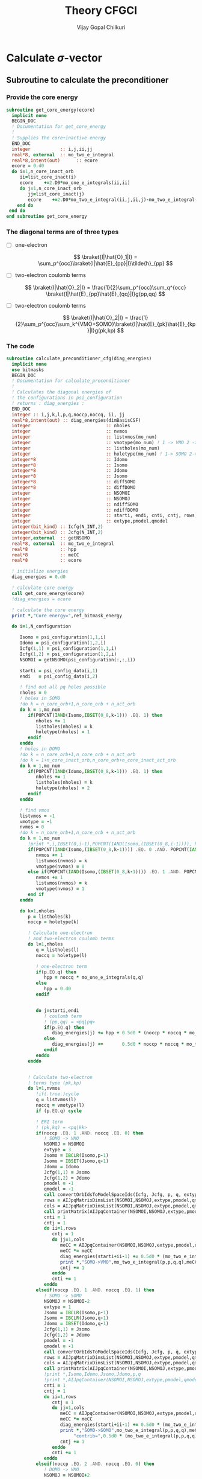 # -*- mode:org -*-
#+TITLE: Theory CFGCI
#+AUTHOR: Vijay Gopal Chilkuri
#+EMAIL: vijay.gopal.c@gmail.com
#+OPTIONS: toc:t
#+LATEX_CLASS: article
#+LATEX_HEADER: \usepackage{tabularx}
#+LATEX_HEADER: \usepackage{braket}
#+LATEX_HEADER: \usepackage{minted}

* Calculate \(\sigma\)-vector

** Subroutine to calculate the preconditioner

*** Provide the core energy

#+begin_src f90 :main no :tangle cfgCI.irp.f
subroutine get_core_energy(ecore)
  implicit none
  BEGIN_DOC
  ! Documentation for get_core_energy
  !
  ! Supplies the core+inactive energy
  END_DOC
  integer           :: i,j,ii,jj
  real*8, external  :: mo_two_e_integral
  real*8,intent(out)      :: ecore
  ecore = 0.d0
  do i=1,n_core_inact_orb
     ii=list_core_inact(i)
     ecore    +=2.D0*mo_one_e_integrals(ii,ii)
     do j=1,n_core_inact_orb
        jj=list_core_inact(j)
        ecore    +=2.D0*mo_two_e_integral(ii,j,ii,j)-mo_two_e_integral(ii,j,jj,i)
    end do
 end do
end subroutine get_core_energy

#+end_src

*** The diagonal terms are of three types

- [ ] one-electron

  \[
  \braket{I|\hat{O}_1|I} = \sum_p^{occ}\braket{I|\hat{E}_{pp}|I}\tilde{h}_{pp}
  \]

- [ ] two-electron coulomb terms

  \[
  \braket{I|\hat{O}_2|I} = \frac{1}{2}\sum_p^{occ}\sum_q^{occ} \braket{I|\hat{E}_{pp}\hat{E}_{qq}|I}g(pp,qq)
  \]

- [ ] two-electron coulomb terms

  \[
  \braket{I|\hat{O}_2|I} = \frac{1}{2}\sum_p^{occ}\sum_k^{VMO+SOMO}\braket{I|\hat{E}_{pk}\hat{E}_{kp}|I}g(pk,kp)
  \]

*** The code

#+begin_src f90 :main no :tangle cfgCI.irp.f
subroutine calculate_preconditioner_cfg(diag_energies)
  implicit none
  use bitmasks
  BEGIN_DOC
  ! Documentation for calculate_preconditioner
  !
  ! Calculates the diagonal energies of
  ! the configurations in psi_configuration
  ! returns : diag_energies :
  END_DOC
  integer :: i,j,k,l,p,q,noccp,noccq, ii, jj
  real*8,intent(out) :: diag_energies(dimBasisCSF)
  integer                            :: nholes
  integer                            :: nvmos
  integer                            :: listvmos(mo_num)
  integer                            :: vmotype(mo_num) ! 1 -> VMO 2 -> SOMO
  integer                            :: listholes(mo_num)
  integer                            :: holetype(mo_num) ! 1-> SOMO 2->DOMO
  integer*8                          :: Idomo
  integer*8                          :: Isomo
  integer*8                          :: Jdomo
  integer*8                          :: Jsomo
  integer*8                          :: diffSOMO
  integer*8                          :: diffDOMO
  integer                            :: NSOMOI
  integer                            :: NSOMOJ
  integer                            :: ndiffSOMO
  integer                            :: ndiffDOMO
  integer                            :: starti, endi, cnti, cntj, rows,cols
  integer                            :: extype,pmodel,qmodel
  integer(bit_kind) :: Icfg(N_INT,2)
  integer(bit_kind) :: Jcfg(N_INT,2)
  integer,external  :: getNSOMO
  real*8, external  :: mo_two_e_integral
  real*8            :: hpp
  real*8            :: meCC
  real*8            :: ecore

  ! initialize energies
  diag_energies = 0.d0

  ! calculate core energy
  call get_core_energy(ecore)
  !diag_energies = ecore

  ! calculate the core energy
  print *,"Core energy=",ref_bitmask_energy

  do i=1,N_configuration

     Isomo = psi_configuration(1,1,i)
     Idomo = psi_configuration(1,2,i)
     Icfg(1,1) = psi_configuration(1,1,i)
     Icfg(1,2) = psi_configuration(1,2,i)
     NSOMOI = getNSOMO(psi_configuration(:,:,i))

     starti = psi_config_data(i,1)
     endi   = psi_config_data(i,2)

     ! find out all pq holes possible
     nholes = 0
     ! holes in SOMO
     !do k = n_core_orb+1,n_core_orb + n_act_orb
     do k = 1,mo_num
        if(POPCNT(IAND(Isomo,IBSET(0_8,k-1))) .EQ. 1) then
           nholes += 1
           listholes(nholes) = k
           holetype(nholes) = 1
        endif
     enddo
     ! holes in DOMO
     !do k = n_core_orb+1,n_core_orb + n_act_orb
     !do k = 1+n_core_inact_orb,n_core_orb+n_core_inact_act_orb
     do k = 1,mo_num
        if(POPCNT(IAND(Idomo,IBSET(0_8,k-1))) .EQ. 1) then
           nholes += 1
           listholes(nholes) = k
           holetype(nholes) = 2
        endif
     enddo

     ! find vmos
     listvmos = -1
     vmotype = -1
     nvmos = 0
     !do k = n_core_orb+1,n_core_orb + n_act_orb
     do k = 1,mo_num
        !print *,i,IBSET(0,i-1),POPCNT(IAND(Isomo,(IBSET(0_8,i-1)))), POPCNT(IAND(Idomo,(IBSET(0_8,i-1))))
        if(POPCNT(IAND(Isomo,(IBSET(0_8,k-1)))) .EQ. 0 .AND. POPCNT(IAND(Idomo,(IBSET(0_8,k-1)))) .EQ. 0) then
           nvmos += 1
           listvmos(nvmos) = k
           vmotype(nvmos) = 0
        else if(POPCNT(IAND(Isomo,(IBSET(0_8,k-1)))) .EQ. 1 .AND. POPCNT(IAND(Idomo,(IBSET(0_8,k-1)))) .EQ. 0 ) then
           nvmos += 1
           listvmos(nvmos) = k
           vmotype(nvmos) = 1
        end if
     enddo

     do k=1,nholes
        p = listholes(k)
        noccp = holetype(k)

        ! Calculate one-electron
        ! and two-electron coulomb terms
        do l=1,nholes
           q = listholes(l)
           noccq = holetype(l)

           ! one-electron term
           if(p.EQ.q) then
              hpp = noccq * mo_one_e_integrals(q,q)
           else
              hpp = 0.d0
           endif


           do j=starti,endi
              ! coulomb term
              ! (pp,qq) = <pq|pq>
              if(p.EQ.q) then
                 diag_energies(j) += hpp + 0.5d0 * (noccp * noccq * mo_two_e_integral(p,q,p,q) - noccp * mo_two_e_integral(p,q,p,q))
              else
                 diag_energies(j) +=       0.5d0 * noccp * noccq * mo_two_e_integral(p,q,p,q)
              endif
           enddo
        enddo


        ! Calculate two-electron
        ! terms type (pk,kp)
        do l=1,nvmos
           !if(.true.)cycle
           q = listvmos(l)
           noccq = vmotype(l)
           if (p.EQ.q) cycle

           ! ERI term
           ! (pk,kq) = <pq|kk>
           if(noccp .EQ. 1 .AND. noccq .EQ. 0) then
              ! SOMO -> VMO
              NSOMOJ = NSOMOI
              extype = 3
              Jsomo = IBCLR(Isomo,p-1)
              Jsomo = IBSET(Jsomo,q-1)
              Jdomo = Idomo
              Jcfg(1,1) = Jsomo
              Jcfg(1,2) = Jdomo
              pmodel = -1
              qmodel = -1
              call convertOrbIdsToModelSpaceIds(Icfg, Jcfg, p, q, extype, pmodel, qmodel)
              rows = AIJpqMatrixDimsList(NSOMOI,NSOMOJ,extype,pmodel,qmodel,1)
              cols = AIJpqMatrixDimsList(NSOMOI,NSOMOJ,extype,pmodel,qmodel,2)
              call printMatrix(AIJpqContainer(NSOMOI,NSOMOJ,extype,pmodel,qmodel,:,:),NBFMax,NBFMax)
              cnti = 1
              cntj = 1
              do ii=1,rows
                 cntj = 1
                 do jj=1,cols
                    meCC = AIJpqContainer(NSOMOI,NSOMOJ,extype,pmodel,qmodel,cnti,cntj)
                    meCC *= meCC
                    diag_energies(starti+ii-1) += 0.5d0 * (mo_two_e_integral(p,p,q,q) * meCC - noccp * mo_two_e_integral(p,p,q,q))
                    print *,"SOMO->VMO",mo_two_e_integral(p,p,q,q),meCC,NSOMOI,NSOMOJ,"|",rows,cols,">",pmodel,qmodel
                    cntj += 1
                 enddo
                 cnti += 1
              enddo
           elseif(noccp .EQ. 1 .AND. noccq .EQ. 1) then
              ! SOMO -> SOMO
              NSOMOJ = NSOMOI-2
              extype = 1
              Jsomo = IBCLR(Isomo,p-1)
              Jsomo = IBCLR(Jsomo,q-1)
              Jdomo = IBSET(Idomo,q-1)
              Jcfg(1,1) = Jsomo
              Jcfg(1,2) = Jdomo
              pmodel = -1
              qmodel = -1
              call convertOrbIdsToModelSpaceIds(Icfg, Jcfg, p, q, extype, pmodel, qmodel)
              rows = AIJpqMatrixDimsList(NSOMOI,NSOMOJ,extype,pmodel,qmodel,1)
              cols = AIJpqMatrixDimsList(NSOMOI,NSOMOJ,extype,pmodel,qmodel,2)
              call printMatrix(AIJpqContainer(NSOMOI,NSOMOJ,extype,pmodel,qmodel,:,:),NBFMax,NBFMax)
              !print *,Isomo,Idomo,Jsomo,Jdomo,p,q
              !print *,AIJpqContainer(NSOMOI,NSOMOJ,extype,pmodel,qmodel,:,:)
              cnti = 1
              cntj = 1
              do ii=1,rows
                 cntj = 1
                 do jj=1,cols
                    meCC = AIJpqContainer(NSOMOI,NSOMOJ,extype,pmodel,qmodel,cnti,cntj)
                    meCC *= meCC
                    diag_energies(starti+ii-1) += 0.5d0 * (mo_two_e_integral(p,p,q,q) * meCC - noccp * mo_two_e_integral(p,p,q,q))
                    print *,"SOMO->SOMO",mo_two_e_integral(p,p,q,q),meCC,pmodel,qmodel,"|",Isomo,Jsomo, "|pq",p,q,"noccp=",noccp, &
                         "contrib=",0.5d0 * (mo_two_e_integral(p,p,q,q) * meCC - noccp * mo_two_e_integral(p,p,q,q)),NSOMOI,NSOMOJ,"|",rows,cols,">",pmodel,qmodel
                    cntj += 1
                 enddo
                 cnti += 1
              enddo
           elseif(noccp .EQ. 2 .AND. noccq .EQ. 0) then
              ! DOMO -> VMO
              NSOMOJ = NSOMOI+2
              extype = 2
              Jsomo = IBSET(Isomo,q-1)
              Jsomo = IBSET(Jsomo,p-1)
              Jdomo = IBCLR(Idomo,p-1)
              Jcfg(1,1) = Jsomo
              Jcfg(1,2) = Jdomo
              pmodel = -1
              qmodel = -1
              call convertOrbIdsToModelSpaceIds(Icfg, Jcfg, p, q, extype, pmodel, qmodel)
              rows = AIJpqMatrixDimsList(NSOMOI,NSOMOJ,extype,pmodel,qmodel,1)
              cols = AIJpqMatrixDimsList(NSOMOI,NSOMOJ,extype,pmodel,qmodel,2)
              call printMatrix(AIJpqContainer(NSOMOI,NSOMOJ,extype,pmodel,qmodel,:,:),NBFMax,NBFMax)
              cnti = 1
              cntj = 1
              do ii=1,rows
                 cntj = 1
                 do jj=1,cols
                    meCC = AIJpqContainer(NSOMOI,NSOMOJ,extype,pmodel,qmodel,cnti,cntj)
                    meCC *= meCC
                    diag_energies(starti+ii-1) += 0.5d0 * (mo_two_e_integral(p,p,q,q) * meCC - noccp * mo_two_e_integral(p,p,q,q))
                    print *,"DOMO->VMO",mo_two_e_integral(p,p,q,q),meCC,NSOMOI,NSOMOJ,"|",rows,cols,">",pmodel,qmodel
                    cntj += 1
                 enddo
                 cnti += 1
              enddo
           elseif(noccp .EQ. 2 .AND. noccq .EQ. 1) then
              ! DOMO -> SOMO
              NSOMOJ = NSOMOI
              extype = 4
              Jsomo = IBCLR(Isomo,q-1)
              Jsomo = IBSET(Jsomo,p-1)
              Jdomo = IBCLR(Idomo,p-1)
              Jdomo = IBSET(Jdomo,q-1)
              Jcfg(1,1) = Jsomo
              Jcfg(1,2) = Jdomo
              pmodel = -1
              qmodel = -1
              call convertOrbIdsToModelSpaceIds(Icfg, Jcfg, p, q, extype, pmodel, qmodel)
              rows = AIJpqMatrixDimsList(NSOMOI,NSOMOJ,extype,pmodel,qmodel,1)
              cols = AIJpqMatrixDimsList(NSOMOI,NSOMOJ,extype,pmodel,qmodel,2)
              call printMatrix(AIJpqContainer(NSOMOI,NSOMOJ,extype,pmodel,qmodel,:,:),NBFMax,NBFMax)
              cnti = 1
              cntj = 1
              do ii=1,rows
                 cntj = 1
                 do jj=1,cols
                    meCC = AIJpqContainer(NSOMOI,NSOMOJ,extype,pmodel,qmodel,cnti,cntj)
                    meCC *= meCC
                    diag_energies(starti+ii-1) += 0.5d0 * (mo_two_e_integral(p,p,q,q) * meCC - noccp * mo_two_e_integral(p,p,q,q))
                    print *,"DOMO->SOMO",mo_two_e_integral(p,p,q,q),meCC,NSOMOI,NSOMOJ,"|",rows,cols,">",pmodel,qmodel
                    cntj += 1
                 enddo
                 cnti += 1
              enddo
           else
              print *,"Something is wrong in calculate_preconditioner_cfg"
           endif
        enddo
     enddo
  enddo

end subroutine calculate_preconditioner_cfg

#+end_src


** Subroutine to calculate the \(\sigma\)-vector

*** Formulae for calculating the \(\sigma\)-vector

*** Code

#+begin_src f90 :main no :tangle cfgCI.irp.f
subroutine calculate_sigma_vector_cfg(psi_coef_out_det)
  implicit none
  use bitmasks
  BEGIN_DOC
  ! Documentation for sigma-vector calculation
  !
  ! Calculates the result of the
  ! application of the hamiltonian to the
  ! wavefunction in CFG basis once
  ! TODO : Things prepare outside this routine
  !  1. Touch the providers for
  !     a. ApqIJ containers
  !     b. DET to CSF transformation matrices
  !  2. DET to CSF transcormation
  !  2. CSF to DET back transcormation
  ! returns : psi_coef_out_det :
  END_DOC
  real*8,intent(out):: psi_coef_out_det(N_det)
  integer(bit_kind) :: Icfg(N_INT,2)
  integer :: i,j,k,l,p,q,noccp,noccq, ii, jj, m, n, idxI, kk
  integer(bit_kind) :: alphas_Icfg(N_INT,2,200)
  integer(bit_kind) :: singlesI(N_INT,2,200)
  integer(bit_kind) :: connectedI_alpha(N_INT,2,200)
  integer           :: idxs_singlesI(200)
  integer           :: idxs_connectedI_alpha(200)
  integer(bit_kind) :: psi_configuration_out(N_INT,2,400)
  real*8            :: psi_coef_out(dimBasisCSF)
  logical           :: psi_coef_out_init(dimBasisCSF)
  integer           :: excitationIds_single(2,200)
  integer           :: excitationTypes_single(200)
  integer           :: excitationIds(2,200)
  integer           :: excitationTypes(200)
  integer           :: nholes
  integer           :: nvmos
  integer           :: listvmos(mo_num)
  integer           :: vmotype(mo_num) ! 1 -> VMO 2 -> SOMO
  integer           :: listholes(mo_num)
  integer           :: holetype(mo_num) ! 1-> SOMO 2->DOMO
  integer  :: Nalphas_Icfg, nconnectedI, rowsikpq, colsikpq, nsinglesI
  integer  :: extype,NSOMOalpha,NSOMOI,NSOMOJ,pmodel,qmodel
  integer :: getNSOMO
  integer :: totcolsTKI
  integer :: rowsTKI
  integer :: noccpp
  integer*8 :: MS, Isomo, Idomo, Jsomo, Jdomo
  integer :: moi, moj, mok, mol, starti, endi, startj, endj, cnti, cntj, cntk
  real*8  :: norm_coef_cfg, fac2eints
  real*8  :: norm_coef_det
  real*8  :: meCC1, meCC2
  real*8,dimension(:,:),allocatable :: TKI
  real*8,dimension(:,:),allocatable  :: GIJpqrs
  real*8,dimension(:,:),allocatable  :: TKIGIJ
  real*8, external :: mo_two_e_integral
  real*8, external :: get_two_e_integral
  real*8          :: diag_energies(dimBasisCSF)
  call calculate_preconditioner_cfg(diag_energies)

  MS = 0
  norm_coef_cfg=0.d0

  psi_coef_out=0.d0
  psi_coef_out_init = .False.

  print *,"CSF basis dim=",dimBasisCSF
  do i = 1,N_configuration
     print *,i,">",psi_config_data(i,1),psi_config_data(i,2)
     call debug_spindet(psi_configuration(1,1,i),N_int)
     call debug_spindet(psi_configuration(1,2,i),N_int)
  enddo
  do i = 1,dimBasisCSF
     print *, "i=",i,"coef=",psi_coef_config(i), "diagE=",diag_energies(i)
     !call debug_spindet(psi_configuration(1,1,i),N_int)
     !call debug_spindet(psi_configuration(1,2,i),N_int)
     norm_coef_cfg += psi_coef_config(i)*psi_coef_config(i)
  enddo
  print *,"norm CFG = ",norm_coef_cfg


  !!! Single Excitations !!!
  do i=1,N_configuration

     Icfg(1,1) = psi_configuration(1,1,i)
     Icfg(1,2) = psi_configuration(1,2,i)
     Isomo = Icfg(1,1)
     Idomo = Icfg(1,2)
     NSOMOI = getNSOMO(Icfg)

     ! find out all pq holes possible
     nholes = 0
     ! holes in SOMO
     ! list_act
     ! list_core
     ! list_core_inact
     ! bitmasks
     !do k = n_core_orb+1,n_core_orb + n_act_orb
     do k = 1,mo_num
        if(POPCNT(IAND(Isomo,IBSET(0_8,k-1))) .EQ. 1) then
           nholes += 1
           listholes(nholes) = k
           holetype(nholes) = 1
        endif
     enddo
     ! holes in DOMO
     !do k = n_core_orb+1,n_core_orb + n_act_orb
     do k = 1,mo_num
        if(POPCNT(IAND(Idomo,IBSET(0_8,k-1))) .EQ. 1) then
           nholes += 1
           listholes(nholes) = k
           holetype(nholes) = 2
        endif
     enddo

     ! find vmos
     listvmos = -1
     vmotype = -1
     nvmos = 0
     !do k = n_core_orb+1,n_core_orb + n_act_orb
     do k = 1,mo_num
        !print *,i,IBSET(0,i-1),POPCNT(IAND(Isomo,(IBSET(0_8,i-1)))), POPCNT(IAND(Idomo,(IBSET(0_8,i-1))))
        if(POPCNT(IAND(Isomo,(IBSET(0_8,k-1)))) .EQ. 0 .AND. POPCNT(IAND(Idomo,(IBSET(0_8,k-1)))) .EQ. 0) then
           nvmos += 1
           listvmos(nvmos) = k
           vmotype(nvmos) = 0
        else if(POPCNT(IAND(Isomo,(IBSET(0_8,k-1)))) .EQ. 1 .AND. POPCNT(IAND(Idomo,(IBSET(0_8,k-1)))) .EQ. 0 ) then
           nvmos += 1
           listvmos(nvmos) = k
           vmotype(nvmos) = 1
        end if
     enddo


     ! Icsf ids
     starti = psi_config_data(i,1)
     endi   = psi_config_data(i,2)
     NSOMOI = getNSOMO(Icfg)
     !print *,"I=",i
     !call debug_spindet(Icfg(1,1),N_int)
     !call debug_spindet(Icfg(1,2),N_int)

     call generate_all_singles_cfg_with_type(Icfg,singlesI,idxs_singlesI,excitationIds_single, &
          excitationTypes_single,nsinglesI,N_int)
     print *,"-------------------I=",i, nsinglesI
     call debug_spindet(Isomo,N_int)
     call debug_spindet(Idomo,N_int)

     do j = 1,nsinglesI
        idxI = idxs_singlesI(j)
        NSOMOJ = getNSOMO(singlesI(:,:,j))
        p = excitationIds_single(1,j)
        q = excitationIds_single(2,j)
        extype = excitationTypes_single(j)
        ! Off diagonal terms
        call convertOrbIdsToModelSpaceIds(Icfg, singlesI(:,:,j), p, q, extype, pmodel, qmodel)
        Jsomo = singlesI(1,1,j)
        Jdomo = singlesI(1,2,j)
        call debug_spindet(Jsomo,N_int)
        call debug_spindet(Jdomo,N_int)

        ! Add the hole on J
        if(POPCNT(IAND(Jsomo,IBSET(0_8,q-1))) .EQ. 1) then
           nholes += 1
           listholes(nholes) = q
           holetype(nholes) = 1
        endif
        !if(POPCNT(IAND(Jdomo,IBSET(0_8,q-1))) .EQ. 1 .AND. POPCNT(IAND(Idomo,IBSET(0_8,q-1))).EQ.0) then
        !   nholes += 1
        !   listholes(nholes) = q
        !   holetype(nholes) = 2
        !endif

        print *,"J=",j, "(,",p,q,")", pmodel, qmodel, extype, idxI
        call debug_spindet(singlesI(1,1,j),N_int)
        call debug_spindet(singlesI(1,2,j),N_int)
        startj = psi_config_data(idxI,1)
        endj   = psi_config_data(idxI,2)

        !!! One-electron contribution !!!
        cnti = 1
        do ii = starti, endi
           cntj  = 1
           do jj = startj, endj
              psi_coef_out(jj) += AIJpqContainer(NSOMOI,NSOMOJ,extype,pmodel,qmodel,cnti,cntj) *   &
                  psi_coef_config(ii) * mo_one_e_integrals(p,q)
              psi_coef_out_init(jj) = .True.
              print *,ii,jj,"CC=",AIJpqContainer(NSOMOI,NSOMOJ,extype,pmodel,qmodel,cnti,cntj),"mo=",mo_one_e_integrals(p,q),"Coef=",AIJpqContainer(NSOMOI,NSOMOJ,extype,pmodel,qmodel,cnti,cntj)*mo_one_e_integrals(p,q)
              cntj += 1
           enddo
           cnti += 1
        enddo

        !!! Two-electron contribution !!!
        do k=1,nholes
           if(k.EQ.p .OR. k.EQ.q) then
              fac2eints = 0.5d0
           else
              fac2eints = 1.0d0
           endif

           ! 2e integral of the type
           ! (pq,kk) = <pk,qk>
           ! and
           ! (kk,pq) = <kp,kq>
           moi = p
           mok = q
           moj = k
           mol = k
           !fac2eints *= mo_two_e_integral(moi,moj,mok,mol)
           fac2eints *= get_two_e_integral(moi,mok,moj,mol,mo_integrals_map)

           cnti = 1
           cntj = 1
           do ii = starti, endi
              cntk  = 1
              do kk = startj, endj
                 meCC1 = AIJpqContainer(NSOMOI,NSOMOJ,extype,pmodel,qmodel,cnti,cntk)
                 cntj = 1
                 do jj = starti, endi
                    if(jj.EQ.ii) then
                       cntj+=1
                       cycle
                    endif
                    meCC2 = AIJpqContainer(NSOMOI,NSOMOJ,extype,pmodel,qmodel,cntj,cntk)
                    psi_coef_out(jj) += meCC1*meCC2 * psi_coef_config(ii) * fac2eints
                    psi_coef_out_init(jj) = .True.
                    cntj+=1
                 enddo
                 cntk += 1
              enddo
              cnti += 1
           enddo
        enddo
        ! Undo setting in listholes
        if(POPCNT(IAND(Jsomo,IBSET(0_8,q-1))) .EQ. 1) then
           nholes -= 1
        endif
        !if(POPCNT(IAND(Jdomo,IBSET(0_8,q-1))) .EQ. 1) then
        !   nholes -= 1
        !endif
     enddo
  enddo

  ! Add the diagonal contribution
  print *,"Done singles"
  do i = 1,dimBasisCSF
     print *, "i=",i,"coef=",psi_coef_config(i),psi_coef_out(i)," ini?=",psi_coef_out_init(i)
  enddo

  !!! Double Excitations !!!

  ! Loop over all selected configurations
  do i = 1,N_configuration

     Icfg(1,1) = psi_configuration(1,1,i)
     Icfg(1,2) = psi_configuration(1,2,i)

     ! Returns all unique (checking the past) singly excited cfgs connected to I
     call obtain_associated_alphaI(i, Icfg, alphas_Icfg, Nalphas_Icfg)
     ! TODO : remove doubly excited for return
     print *,i,"Nalphas = ",Nalphas_Icfg
     ! Here we do 2x the loop. One to count for the size of the matrix, then we compute.
     do k = 1,Nalphas_Icfg
        print *,"Kalpha=",k
        call debug_spindet(alphas_Icfg(1,1,k),N_int)
        call debug_spindet(alphas_Icfg(1,2,k),N_int)
        ! Now generate all singly excited with respect to a given alpha CFG
        call obtain_connected_I_foralpha(i,alphas_Icfg(:,:,k),connectedI_alpha,idxs_connectedI_alpha,nconnectedI,excitationIds,excitationTypes)

        print *,k,"----> nconnected = ",nconnectedI
        if(nconnectedI .EQ. 0) then
           cycle
           !print *,"something is wrong in sigma-vector nconnectedI=",nconnectedI
        endif
        totcolsTKI = 0
        rowsTKI = -1
        do j = 1,nconnectedI
           NSOMOalpha = getNSOMO(alphas_Icfg(:,:,k))
           NSOMOI = getNSOMO(connectedI_alpha(:,:,j))
           p = excitationIds(1,j)
           q = excitationIds(2,j)
           extype = excitationTypes(j)
           call convertOrbIdsToModelSpaceIds(alphas_Icfg(:,:,k), connectedI_alpha(:,:,j), p, q, extype, pmodel, qmodel)
           ! for E_pp E_rs and E_ppE_rr case
           if(p.EQ.q) then
              NSOMOalpha = NSOMOI
           endif
           rowsikpq = AIJpqMatrixDimsList(NSOMOalpha,NSOMOI,extype,pmodel,qmodel,1)
           colsikpq = AIJpqMatrixDimsList(NSOMOalpha,NSOMOI,extype,pmodel,qmodel,2)
           totcolsTKI += colsikpq
           if(rowsTKI .LT. rowsikpq .AND. rowsTKI .NE. -1) then
              print *,">",j,"Something is wrong in sigma-vector", rowsTKI, rowsikpq, "(p,q)=",pmodel,qmodel,"ex=",extype,"na=",NSOMOalpha," nI=",NSOMOI
              !rowsTKI = rowsikpq
           else
              rowsTKI = rowsikpq
           endif
           !print *,"----------------alpha------"
           !print *,k, Nalphas_Icfg, "idxI=",idxs_connectedI_alpha(j)
           !call debug_spindet(alphas_Icfg(1,1,k),N_int)
           !call debug_spindet(alphas_Icfg(1,2,k),N_int)
           !print *,"----------------Icfg------- Isingle=",j
           !call debug_spindet(connectedI_alpha(1,1,j),N_int)
           !call debug_spindet(connectedI_alpha(1,2,j),N_int)
           !print *,"----------------",NSOMOalpha,NSOMOI,"ex=",extype,pmodel,qmodel,"(",rowsikpq,colsikpq,")"
        enddo

        !print *,"total columnTKI=",totcolsTKI
        !print *,"total rowsTKI=",rowsTKI
        ! allocate memory for table
        ! for 1 root
        ! for n roots dims = (rowsTKI,nroots,totcolsTKI)
        allocate(TKI(rowsTKI,totcolsTKI)) ! coefficients of CSF
        ! Initialize the inegral container
        ! dims : (totcolsTKI, nconnectedI)
        allocate(GIJpqrs(totcolsTKI,nconnectedI))  ! gpqrs
        allocate(TKIGIJ(rowsTKI,nconnectedI))  ! gpqrs

        totcolsTKI = 0
        do j = 1,nconnectedI
           NSOMOalpha = getNSOMO(alphas_Icfg(:,:,k))
           NSOMOI = getNSOMO(connectedI_alpha(:,:,j))
           p = excitationIds(1,j)
           q = excitationIds(2,j)
           extype = excitationTypes(j)
           call convertOrbIdsToModelSpaceIds(alphas_Icfg(:,:,k), connectedI_alpha(:,:,j), p, q, extype, pmodel, qmodel)
           ! for E_pp E_rs and E_ppE_rr case
           if(p.EQ.q) then
              NSOMOalpha = NSOMOI
              print *,"something is wrong in sigma-vector algorithm.", NSOMOI, NSOMOalpha
           endif
           !call debug_spindet(alphas_Icfg(:,1,k),1)
           !call debug_spindet(alphas_Icfg(:,2,k),1)
           !print *,"det I"
           !call debug_spindet(connectedI_alpha(:,1,j),1)
           !call debug_spindet(connectedI_alpha(:,2,j),1)
           rowsikpq = AIJpqMatrixDimsList(NSOMOalpha,NSOMOI,extype,pmodel,qmodel,1)
           colsikpq = AIJpqMatrixDimsList(NSOMOalpha,NSOMOI,extype,pmodel,qmodel,2)
           !print *,"j=",j,">",rowsikpq,colsikpq,"ex=",extype,"pmod(p)=",p,"qmod(q)=",q," somoI=",NSOMOI," somoa=",NSOMOalpha
           do l = 1,rowsTKI
              do m = 1,colsikpq
                 TKI(l,totcolsTKI+m) = AIJpqContainer(NSOMOalpha,NSOMOI,extype,pmodel,qmodel,l,m) * psi_coef_config(idxs_connectedI_alpha(j)+m-1)
              enddo
           enddo
           do m = 1,colsikpq
              do l = 1,nconnectedI
                 ! <ij|kl> = (ik|jl)
                 moi = excitationIds(1,j)
                 mok = excitationIds(2,j)
                 moj = excitationIds(2,l)
                 mol = excitationIds(1,l)
                 !print *,"(",m,l,")",moi,mok,moj,mol
                 GIJpqrs(totcolsTKI+m,l) = 0.5d0*mo_two_e_integral(moi,moj,mok,mol)
              enddo
           enddo
           totcolsTKI += colsikpq
        enddo


        print *,"TKI matrix"
        call printMatrix(TKI,rowsTKI,totcolsTKI)
        print *,"GIJpqrs matrix"
        call printMatrix(GIJpqrs,totcolsTKI,nconnectedI)

        ! Do big BLAS
        ! TODO TKI, size(TKI,1)*size(TKI,2)
        call dgemm('N','N', rowsTKI, nconnectedI, totcolsTKI, 1.d0,  &
             TKI, size(TKI,1), GIJpqrs, size(GIJpqrs,1), 0.d0, &
             TKIGIJ , size(TKIGIJ,1) )

        print *,"TKIGIJ matrix"
        call printMatrix(TKIGIJ,rowsTKI,nconnectedI)

        ! Collect the result
        totcolsTKI = 0
        do j = 1,nconnectedI
           NSOMOalpha = getNSOMO(alphas_Icfg(:,:,k))
           NSOMOI     = getNSOMO(connectedI_alpha(:,:,j))
           p = excitationIds(1,j)
           q = excitationIds(2,j)
           extype = excitationTypes(j)
           call convertOrbIdsToModelSpaceIds(alphas_Icfg(:,:,k), connectedI_alpha(:,:,j), p, q, extype, pmodel, qmodel)
           if(p.EQ.q) then
              NSOMOalpha = NSOMOI
              print *,"something is wrong in sigma-vector algorithm.", NSOMOI, NSOMOalpha
           endif
           rowsikpq = AIJpqMatrixDimsList(NSOMOalpha,NSOMOI,extype,pmodel,qmodel,1)
           colsikpq = AIJpqMatrixDimsList(NSOMOalpha,NSOMOI,extype,pmodel,qmodel,2)
           !print *,">j=",j,rowsikpq,colsikpq, ">>",totcolsTKI,",",idxs_connectedI_alpha(j)
           do m = 1,colsikpq
              do l = 1,rowsTKI
                 psi_coef_out(idxs_connectedI_alpha(j)+m-1) += AIJpqContainer(NSOMOalpha,NSOMOI,extype,pmodel,qmodel,l,m) * TKIGIJ(l,j)
                 psi_coef_out_init(idxs_connectedI_alpha(j)+m-1) = .True.
              enddo
           enddo
           totcolsTKI += colsikpq
        enddo

        deallocate(TKI) ! coefficients of CSF
        ! Initialize the inegral container
        ! dims : (totcolsTKI, nconnectedI)
        deallocate(GIJpqrs)  ! gpqrs
        deallocate(TKIGIJ)  ! gpqrs

     enddo ! loop over alphas
  enddo ! loop over I


  ! Add the diagonal contribution
  do i = 1,dimBasisCSF
     print *, "i=",i,"coef=",psi_coef_config(i),psi_coef_out(i)," ini?=",psi_coef_out_init(i)
     psi_coef_out(i) += 1.0d0*diag_energies(i)*psi_coef_config(i)
     !psi_coef_out(i) = diag_energies(i)
     print *, "i=",i,"coef=",psi_coef_out(i)
  enddo

  integer::N_st_loc,startdet,enddet,countdet,ndetI
  real*8 ::psi_energy_loc(1)
  double precision ::psi_s2_loc(N_det,1)
  real*8 ::psi_energy_loc2
  double precision ::psi_coef_out_loc2(N_det,1)
  real*8 :: coefcontrib
  real*8 :: energy_hpsi, energy_qp2, norm_coef_loc
  double precision :: hij
  integer(bit_kind)::tmp_det(N_int)
  integer(bit_kind)::tmp_det2(N_int)
  integer(bit_kind)::tmp_tmp2det(N_int,2)
  integer(bit_kind)::tmp_tmp2det2(N_int,2)
  N_st_loc=1
  psi_energy_loc2=0.d0
  !call u_0_H_u_0(psi_energy_loc2,psi_s2_loc,psi_coef,N_det,psi_det,N_int,N_st_loc,psi_det_size)
  call H_S2_u_0_nstates_openmp(psi_coef_out_loc2,psi_s2_loc,psi_coef,1,N_det)

  psi_coef_out_det = 0.d0

  call convertWFfromCSFtoDET(psi_coef_out,psi_coef_out_det)
  !print *,"energy=",psi_energy_loc2," psi_s2=",psi_s2_loc
  energy_hpsi=0.d0
  energy_qp2=0.d0
  norm_coef_det=0.d0
  norm_coef_loc=0.d0
  countdet=1
  do i = 1,N_configuration
     startdet = psi_configuration_to_psi_det(1,i)
     enddet = psi_configuration_to_psi_det(2,i)
     ndetI = enddet-startdet+1

     do k=1,ndetI
        !norm_coef_det += psi_coef_out_det(countdet)*psi_coef_out_det(countdet)
        norm_coef_det += psi_coef(countdet,1)*psi_coef(countdet,1)
        norm_coef_loc += psi_coef_out_loc2(countdet,1)*psi_coef_out_loc2(countdet,1)
        energy_qp2 += psi_coef_out_loc2(countdet,1)*psi_coef(countdet,1)
        energy_hpsi += psi_coef_out_det(countdet)*psi_coef(countdet,1)
        print *, "i=",i,ndetI," > ",psi_coef_out_det(startdet+k-1)," >> ",psi_coef_out_loc2(startdet+k-1,1)
     enddo
     countdet += ndetI
  enddo
  norm_coef_det = sqrt(norm_coef_det)
  norm_coef_loc = sqrt(norm_coef_loc)
  print *,"norm = ",norm_coef_det, " size=",N_det, " Energy=",energy_hpsi, " Energyqp=",energy_qp2 !+nuclear_repulsion
  print *,"norm = ",norm_coef_det, " size=",N_det, " Energy=",energy_hpsi/norm_coef_det, " Energyqp=",energy_qp2/norm_coef_det !+nuclear_repulsion

end subroutine calculate_sigma_vector
#+end_src



* Main Fortran code

** Helper functions

*** Print Matrix

#+name: mainf90
#+begin_src f90 :main no :tangle cfgCI.irp.f
      subroutine printMatrix(mat, rows, cols)
      implicit none
      BEGIN_DOC
      ! Print a 2D matrix
      END_DOC
      integer i,j
      integer,intent(in) :: rows
      integer,intent(in) :: cols
      real*8,dimension(:,:),intent(in) :: mat(rows,cols)
      print *,""
      do i=1,rows
         do j=1,cols
            write(*,'(F20.8,4X)',advance="no") mat(i,j)
         enddo
         print *,""
      enddo
      end subroutine printMatrix

#+end_src


** Apply the Hamiltonian

Main function that calls the sigma-vector routine.

#+begin_src f90 :main no :tangle cfgCI.irp.f
      program cfgCI
      use cfunctions
      implicit none
      BEGIN_DOC
!     TODO : Put the documentation of the program here
      END_DOC
      integer         :: i,j,k,l,p,q
      real*8          :: psi_coef_out_det(N_det)
      real*8          :: diag_energies(dimBasisCSF)
      call calculate_preconditioner_cfg(diag_energies)
      do i=1,N_configuration
         print *,i,">",diag_energies(i)
      enddo
      call calculate_sigma_vector_cfg(psi_coef_out_det)
      end
#+end_src




* Running QP

#+name: runqp
#+begin_src bash :results output
cd ~/Documents/codes/qp2
source quantum_package.rc
cd src/cfgCI
qp set_file n2.ezfio
ninja 2>&1 > /dev/null
qp run cfgCI
#+end_src

#+RESULTS: runqp
#+begin_example
Date: 28/01/2021 01:28:26
===============
Quantum Package
===============

Git Commit: Fixed doc
Git Date  : Mon Jan 25 22:54:59 2021 +0100
Git SHA1  : 46ce8a3
EZFIO Dir : n2.ezfio


Task server running : tcp://127.0.1.1:41279
.. >>>>> [ IO READ: read_wf ] <<<<< ..

.. >>>>> [ RES  MEM :       0.004993 GB ] [ VIRT MEM :       0.042542 GB ] <<<<< ..
.. >>>>> [ WALL TIME:       0.000144  s ] [ CPU  TIME:       0.001504  s ] <<<<< ..

 ,* mo_label          Canonical
,* Number of determinants                                       194
,* mo_num                                                        18
,* N_int                                                          1
.. >>>>> [ IO READ: elec_beta_num ] <<<<< ..

.. >>>>> [ RES  MEM :       0.004993 GB ] [ VIRT MEM :       0.107937 GB ] <<<<< ..
.. >>>>> [ WALL TIME:       0.001827  s ] [ CPU  TIME:       0.007938  s ] <<<<< ..

.. >>>>> [ IO READ: elec_alpha_num ] <<<<< ..

.. >>>>> [ RES  MEM :       0.004993 GB ] [ VIRT MEM :       0.107937 GB ] <<<<< ..
.. >>>>> [ WALL TIME:       0.001969  s ] [ CPU  TIME:       0.008272  s ] <<<<< ..

.. >>>>> [ IO READ: ao_num ] <<<<< ..

.. >>>>> [ RES  MEM :       0.004993 GB ] [ VIRT MEM :       0.107937 GB ] <<<<< ..
.. >>>>> [ WALL TIME:       0.002125  s ] [ CPU  TIME:       0.008358  s ] <<<<< ..

 Read  mo_coef
,* Dimension of the psi arrays                               100000
 Read psi_det
           1
 000000000000007F|000000000000007F
 |+++++++---------------------------------------------------------|
 |+++++++---------------------------------------------------------|
 000000000000013F|000000000000013F
 |++++++--+-------------------------------------------------------|
 |++++++--+-------------------------------------------------------|
 000000000000007F
 |+++++++---------------------------------------------------------|
 000000000000013F
 |++++++--+-------------------------------------------------------|
           1
      100000
                    0                  127
                    0                  191
                    0                  223
                    0                  239
 Number of singles=          84
                    0                    0
Isomo=0 Jsomo=0
NsomoI=0 NsomoJ=0
	 >> 1 1
           1 >                    1                    1
                    0                  129
Isomo=0 Jsomo=129
NsomoI=0 NsomoJ=2
	 >> 1 1
           1 >                    1                    1
 \t           1           1           1
 \t           2           2          22
 \t           3           3           3
 \t           4           4          21
 Hello world Tangled with two blocks
Wall time: 0:00:01

#+end_example

* Testing

#+begin_src fortran :results output
print *,SHIFTR(5,1)
print *,ISHFT(1_8,4)-1
print *,IBSET(0_8,5-1)
print *,IAND(ISHFT(1_8,5)-1,IBSET(0_8,5-1))
print *,IAND(10,3)
print *,IOR(IEOR(IAND(10,3),10),IEOR(IAND(10,3),3))
print *,POPCNT(IAND(ISHFT(1_8,5)-1,IBSET(0_8,5-1)))
#+end_src

#+RESULTS:
#+begin_example
2
        15
        16
        16
2
9
1
#+end_example
